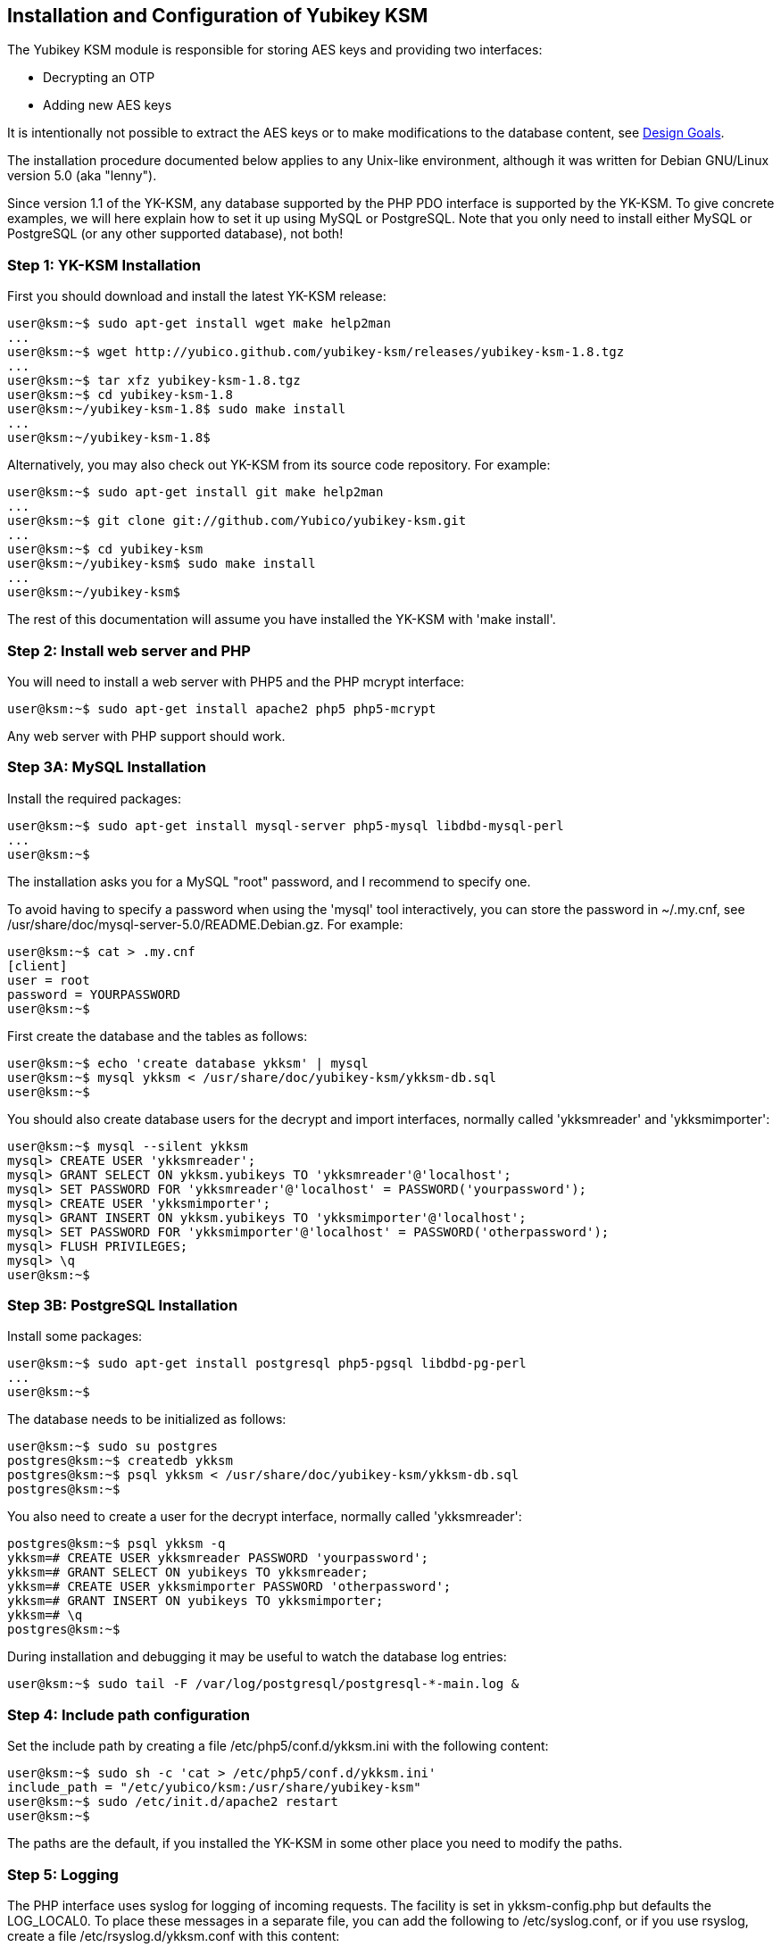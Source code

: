 Installation and Configuration of Yubikey KSM
---------------------------------------------

The Yubikey KSM module is responsible for storing AES keys and
providing two interfaces:

* Decrypting an OTP

* Adding new AES keys

It is intentionally not possible to extract the AES keys or to make
modifications to the database content, see link:Design_Goals.adoc[Design Goals].

The installation procedure documented below applies to any Unix-like
environment, although it was written for Debian GNU/Linux version 5.0
(aka "lenny").

Since version 1.1 of the YK-KSM, any database supported by the PHP PDO
interface is supported by the YK-KSM.  To give concrete examples, we
will here explain how to set it up using MySQL or PostgreSQL.  Note
that you only need to install either MySQL or PostgreSQL (or any other
supported database), not both!

Step 1: YK-KSM Installation
~~~~~~~~~~~~~~~~~~~~~~~~~~~

First you should download and install the latest YK-KSM release:

[source, sh]
----
user@ksm:~$ sudo apt-get install wget make help2man
...
user@ksm:~$ wget http://yubico.github.com/yubikey-ksm/releases/yubikey-ksm-1.8.tgz
...
user@ksm:~$ tar xfz yubikey-ksm-1.8.tgz
user@ksm:~$ cd yubikey-ksm-1.8
user@ksm:~/yubikey-ksm-1.8$ sudo make install
...
user@ksm:~/yubikey-ksm-1.8$
----
 
Alternatively, you may also check out YK-KSM from its source code repository.  For example:
 
[source, sh]
----
user@ksm:~$ sudo apt-get install git make help2man
...
user@ksm:~$ git clone git://github.com/Yubico/yubikey-ksm.git
...
user@ksm:~$ cd yubikey-ksm
user@ksm:~/yubikey-ksm$ sudo make install
...
user@ksm:~/yubikey-ksm$
----

The rest of this documentation will assume you have installed the
YK-KSM with 'make install'.

Step 2: Install web server and PHP
~~~~~~~~~~~~~~~~~~~~~~~~~~~~~~~~~~

You will need to install a web server with PHP5 and the PHP mcrypt
interface:

[source, sh]
user@ksm:~$ sudo apt-get install apache2 php5 php5-mcrypt

Any web server with PHP support should work.

Step 3A: MySQL Installation
~~~~~~~~~~~~~~~~~~~~~~~~~~~

Install the required packages:

[source, sh]
----
user@ksm:~$ sudo apt-get install mysql-server php5-mysql libdbd-mysql-perl
...
user@ksm:~$
----
 
The installation asks you for a MySQL "root" password, and I recommend
to specify one.
 
To avoid having to specify a password when using the 'mysql' tool
interactively, you can store the password in ~/.my.cnf, see
/usr/share/doc/mysql-server-5.0/README.Debian.gz.  For example:
 
[source, sh]
----
user@ksm:~$ cat > .my.cnf
[client]
user = root
password = YOURPASSWORD
user@ksm:~$
----

First create the database and the tables as follows:

[source, sh]
----
user@ksm:~$ echo 'create database ykksm' | mysql
user@ksm:~$ mysql ykksm < /usr/share/doc/yubikey-ksm/ykksm-db.sql 
user@ksm:~$
----

You should also create database users for the decrypt and import
interfaces, normally called 'ykksmreader' and 'ykksmimporter':

[source, sh]
----
user@ksm:~$ mysql --silent ykksm
mysql> CREATE USER 'ykksmreader';
mysql> GRANT SELECT ON ykksm.yubikeys TO 'ykksmreader'@'localhost';
mysql> SET PASSWORD FOR 'ykksmreader'@'localhost' = PASSWORD('yourpassword');
mysql> CREATE USER 'ykksmimporter';
mysql> GRANT INSERT ON ykksm.yubikeys TO 'ykksmimporter'@'localhost';
mysql> SET PASSWORD FOR 'ykksmimporter'@'localhost' = PASSWORD('otherpassword');
mysql> FLUSH PRIVILEGES;
mysql> \q
user@ksm:~$
----

Step 3B: PostgreSQL Installation
~~~~~~~~~~~~~~~~~~~~~~~~~~~~~~~~

Install some packages:

[source, sh]
----
user@ksm:~$ sudo apt-get install postgresql php5-pgsql libdbd-pg-perl
...
user@ksm:~$ 
----

The database needs to be initialized as follows:

[source, sh]
----
user@ksm:~$ sudo su postgres
postgres@ksm:~$ createdb ykksm
postgres@ksm:~$ psql ykksm < /usr/share/doc/yubikey-ksm/ykksm-db.sql 
postgres@ksm:~$
----

You also need to create a user for the decrypt interface, normally
called 'ykksmreader':

[source, sh]
----
postgres@ksm:~$ psql ykksm -q
ykksm=# CREATE USER ykksmreader PASSWORD 'yourpassword';
ykksm=# GRANT SELECT ON yubikeys TO ykksmreader;
ykksm=# CREATE USER ykksmimporter PASSWORD 'otherpassword';
ykksm=# GRANT INSERT ON yubikeys TO ykksmimporter;
ykksm=# \q
postgres@ksm:~$ 
----

During installation and debugging it may be useful to watch the
database log entries:

[source, sh]
user@ksm:~$ sudo tail -F /var/log/postgresql/postgresql-*-main.log &

Step 4: Include path configuration
~~~~~~~~~~~~~~~~~~~~~~~~~~~~~~~~~~

Set the include path by creating a file /etc/php5/conf.d/ykksm.ini
with the following content:

[source, sh]
----
user@ksm:~$ sudo sh -c 'cat > /etc/php5/conf.d/ykksm.ini'
include_path = "/etc/yubico/ksm:/usr/share/yubikey-ksm"
user@ksm:~$ sudo /etc/init.d/apache2 restart
user@ksm:~$ 
----

The paths are the default, if you installed the YK-KSM in some other
place you need to modify the paths.

Step 5: Logging
~~~~~~~~~~~~~~~

The PHP interface uses syslog for logging of incoming requests.  The
facility is set in ykksm-config.php but defaults the LOG_LOCAL0.  To
place these messages in a separate file, you can add the following to
/etc/syslog.conf, or if you use rsyslog, create a file
/etc/rsyslog.d/ykksm.conf with this content:

[source, sh]
----
user@ksm:~$ sudo sh -c 'cat > /etc/rsyslog.d/ykksm.conf'
local0.* -/var/log/ykksm.log
user@ksm:~$ sudo /etc/init.d/rsyslog restart
...
user@ksm:~$ 
----

The '-' before the filename avoids syncing the file after each write,
which is recommended for performance.

The log file can grow large quickly, so it is a good idea to setup
rotation of log files.  Here is an example that rotates the log file
weekly.  Create a file /etc/logrotate.d/ykksm like this:

[source, sh]
----
user@ksm:~$ sudo sh -c 'cat > /etc/logrotate.d/ykksm'
/var/log/ykksm.log {
  weekly
  missingok
  rotate 9999
  notifempty
  postrotate
    invoke-rc.d rsyslog reload > /dev/null
  endscript
}
user@ksm:~$ 
----

Step 5.1: Fix default log (optional)
^^^^^^^^^^^^^^^^^^^^^^^^^^^^^^^^^^^^

Unfortunately, most default syslog configuration, including the
syslog.conf configuration file on Debian, will also log all entries to
/var/log/syslog and/or /var/log/messages.

I am not aware of any way to avoid this without modifying these other
rules.  To avoid YK-KSM log entries in these other files, you must
modify the default rules.  For example, edit the following lines of
/etc/rsyslog.conf (or /etc/syslog.conf if you don't use rsyslog):

[source, sh]
----
*.*;auth,authpriv.none          -/var/log/syslog
*.=info;*.=notice;*.=warn;\
        auth,authpriv.none;\
        cron,daemon.none;\
        mail,news.none          -/var/log/messages
----

Change them into:

[source, sh]
----
*.*;auth,authpriv.none,local0.none              -/var/log/syslog
*.=info;*.=notice;*.=warn;\
        auth,authpriv.none;\
        cron,daemon.none;\
        local0.none;\
        mail,news.none          -/var/log/messages
----

Step 6: Decrypt OTP Interface
~~~~~~~~~~~~~~~~~~~~~~~~~~~~~

The interface to decrypt OTPs is implemented using a PHP script.  You
can place the script under any URL, but we recommend serving it as
http://ykksm.example.org/wsapi/decrypt.  The simplest way is to use
the 'symlink' rule in our makefile:

[source, sh]
----
user@ksm:~$ sudo make -f /usr/share/doc/yubikey-ksm/ykksm.mk symlink
install -d /var/www/wsapi
ln -sf /usr/share/yubikey-ksm/.htaccess /var/www/wsapi/.htaccess
ln -sf /usr/share/yubikey-ksm/ykksm-decrypt.php /var/www/wsapi/decrypt.php
user@ksm:~$ 
----

You may also run the commands manually.

Step 7: YK-KSM Configuration
~~~~~~~~~~~~~~~~~~~~~~~~~~~~

You need to edit the ykksm-config.php script.  An example file is
included in YK-KSM as 'ykksm-config.php'.  It is normally installed as
/etc/yubico/ksm/ykksm-config.php:

[source, sh]
----
user@ksm:~$ sudo cat /etc/yubico/ksm/ykksm-config.php 
<?php
$db_dsn      = "mysql:dbname=ykksm;host=127.0.0.1";
$db_username = "ykksmreader";
$db_password = "yourpassword";
$db_options  = array();
$logfacility = LOG_LOCAL0;
?>
user@ksm:~$ 
----

Be careful about the user permissions and ownership so that unrelated
users on the system cannot read the database password.

Typically you only need to modify the database password, and possibly
the database definition in $db_dsn.  Example DSN for a MySQL setup:

[source, sh]
$db_dsn      = "mysql:dbname=ykksm;host=127.0.0.1";

An example DSN for a PostgreSQL setup:

[source, sh]
$db_dsn      = "pgsql:dbname=ykksm;host=127.0.0.1";

The End
~~~~~~~

You now have a YK-KSM up and running.  You can test the service by
requesting a URL.  Using wget, for example:

[source, sh]
----
user@ksm:~$ sudo apt-get install wget
user@ksm:~$ wget -q -O - 'http://localhost/wsapi/decrypt?otp=dteffujehknhfjbrjnlnldnhcujvddbikngjrtgh'
ERR Unknown yubikey
user@ksm:~$
----
 
You will need to import keys into the database for the decrypt function
to do anything useful.  See link:Server_Hardening.adoc[Server Hardening]
on how to improve security of your system.  Likely next steps are
link:Generate_KSM_Key.adoc[Generate KSM Key],
link:Generate_Keys.adoc[Generate Keys] and/or
link:Import_Keys_To_KSM.adoc[Import Keys To KSM].
